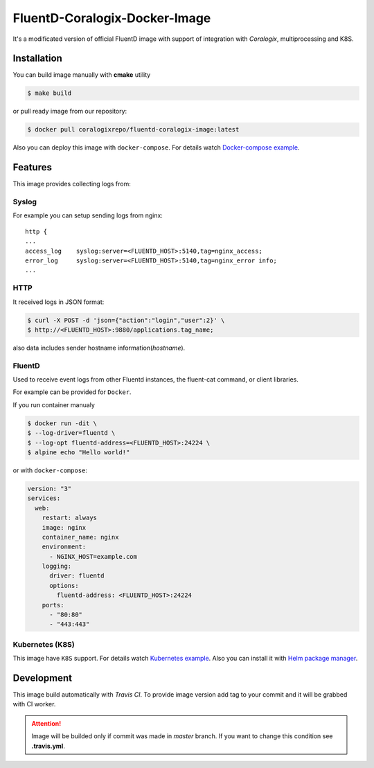 FluentD-Coralogix-Docker-Image
==============================

.. image:: https://travis-ci.org/coralogix/fluentd-coralogix-image.svg
    :target: https://travis-ci.org/coralogix/fluentd-coralogix-image

.. image:: https://img.shields.io/docker/pulls/coralogixrepo/fluentd-coralogix-image.svg
    :target: https://hub.docker.com/r/coralogixrepo/fluentd-coralogix-image/

.. image:: https://img.shields.io/microbadger/layers/coralogixrepo/fluentd-coralogix-image.svg
    :target: https://hub.docker.com/r/coralogixrepo/fluentd-coralogix-image/

.. image:: https://img.shields.io/github/repo-size/coralogix/fluentd-coralogix-image.svg
    :target: https://github.com/coralogix/fluentd-coralogix-image

.. image:: https://img.shields.io/github/issues/coralogix/fluentd-coralogix-image.svg
    :target: https://github.com/coralogix/fluentd-coralogix-image

.. image:: https://img.shields.io/github/issues-pr/coralogix/fluentd-coralogix-image.svg
    :target: https://github.com/coralogix/fluentd-coralogix-image

It's a modificated version of official FluentD image with support of integration with *Coralogix*, multiprocessing and K8S.

Installation
------------

You can build image manually with **cmake** utility

.. code-block:: bash

    $ make build

or pull ready image from our repository:

.. code-block:: bash

    $ docker pull coralogixrepo/fluentd-coralogix-image:latest

Also you can deploy this image with ``docker-compose``.
For details watch `Docker-compose example <examples/docker-compose/README.rst>`_.

Features
--------

This image provides collecting logs from:

Syslog
~~~~~~

For example you can setup sending logs from nginx:

::

    http {
    ...
    access_log    syslog:server=<FLUENTD_HOST>:5140,tag=nginx_access;
    error_log     syslog:server=<FLUENTD_HOST>:5140,tag=nginx_error info;
    ...

HTTP
~~~~

It received logs in JSON format:

.. code-block:: bash

    $ curl -X POST -d 'json={"action":"login","user":2}' \
    $ http://<FLUENTD_HOST>:9880/applications.tag_name;

also data includes sender hostname information(*hostname*).

FluentD
~~~~~~~

Used to receive event logs from other Fluentd instances, the fluent-cat command, or client libraries.

For example can be provided for ``Docker``.

If you run container manualy

.. code-block:: bash

    $ docker run -dit \
    $ --log-driver=fluentd \
    $ --log-opt fluentd-address=<FLUENTD_HOST>:24224 \
    $ alpine echo "Hello world!"

or with ``docker-compose``:

.. code-block:: yaml

    version: "3"
    services:
      web:
        restart: always
        image: nginx
        container_name: nginx
        environment:
          - NGINX_HOST=example.com
        logging:
          driver: fluentd
          options:
            fluentd-address: <FLUENTD_HOST>:24224
        ports:
          - "80:80"
          - "443:443"


Kubernetes (K8S)
~~~~~~~~~~~~~~~~

This image have ``K8S`` support.
For details watch `Kubernetes example <examples/kubernetes/README.rst>`_.
Also you can install it with `Helm package manager <examples/helm/README.md>`_.

Development
-----------

This image build automatically with *Travis CI*.
To provide image version add tag to your commit and it will be grabbed with CI worker.

.. attention:: Image will be builded only if commit was made in *master* branch. If you want to change this condition see **.travis.yml**.